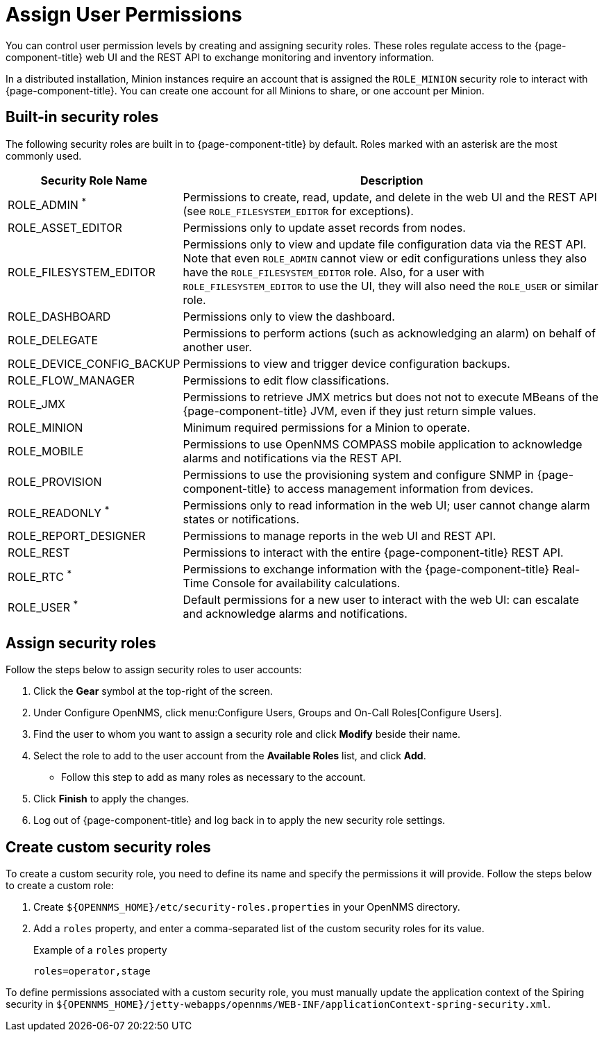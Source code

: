 
[[ga-role-user-management-roles]]
= Assign User Permissions

You can control user permission levels by creating and assigning security roles.
These roles regulate access to the {page-component-title} web UI and the REST API to exchange monitoring and inventory information.
ifndef::opennms-prime[]

In a distributed installation, Minion instances require an account that is assigned the `ROLE_MINION` security role to interact with {page-component-title}.
You can create one account for all Minions to share, or one account per Minion.
endif::opennms-prime[]

== Built-in security roles

The following security roles are built in to {page-component-title} by default.
Roles marked with an asterisk are the most commonly used.

[options="header", "autowidth"]
[cols="1,3"]
|===
| Security Role Name
| Description

| ROLE_ADMIN ^*^
| Permissions to create, read, update, and delete in the web UI and the REST API (see `ROLE_FILESYSTEM_EDITOR` for exceptions).

| ROLE_ASSET_EDITOR
| Permissions only to update asset records from nodes.

| ROLE_FILESYSTEM_EDITOR
| Permissions only to view and update file configuration data via the REST API. +
Note that even `ROLE_ADMIN` cannot view or edit configurations unless they also have the `ROLE_FILESYSTEM_EDITOR` role.
Also, for a user with `ROLE_FILESYSTEM_EDITOR` to use the UI, they will also need the `ROLE_USER` or similar role.

| ROLE_DASHBOARD
| Permissions only to view the dashboard.

| ROLE_DELEGATE
| Permissions to perform actions (such as acknowledging an alarm) on behalf of another user.

| ROLE_DEVICE_CONFIG_BACKUP
| Permissions to view and trigger device configuration backups.

| ROLE_FLOW_MANAGER
| Permissions to edit flow classifications.

| ROLE_JMX
| Permissions to retrieve JMX metrics but does not not to execute MBeans of the {page-component-title} JVM, even if they just return simple values.
ifndef::opennms-prime[]

| ROLE_MINION
| Minimum required permissions for a Minion to operate.
endif::opennms-prime[]

| ROLE_MOBILE
| Permissions to use OpenNMS COMPASS mobile application to acknowledge alarms and notifications via the REST API.

| ROLE_PROVISION
| Permissions to use the provisioning system and configure SNMP in {page-component-title} to access management information from devices.

| ROLE_READONLY ^*^
| Permissions only to read information in the web UI; user cannot change alarm states or notifications.

| ROLE_REPORT_DESIGNER
| Permissions to manage reports in the web UI and REST API.

| ROLE_REST
| Permissions to interact with the entire {page-component-title} REST API.

| ROLE_RTC ^*^
| Permissions to exchange information with the {page-component-title} Real-Time Console for availability calculations.

| ROLE_USER ^*^
| Default permissions for a new user to interact with the web UI: can escalate and acknowledge alarms and notifications.
|===

== Assign security roles

Follow the steps below to assign security roles to user accounts:

. Click the *Gear* symbol at the top-right of the screen.
. Under Configure OpenNMS, click menu:Configure Users, Groups and On-Call Roles[Configure Users].
. Find the user to whom you want to assign a security role and click *Modify* beside their name.
. Select the role to add to the user account from the *Available Roles* list, and click *Add*.
** Follow this step to add as many roles as necessary to the account.
. Click *Finish* to apply the changes.
. Log out of {page-component-title} and log back in to apply the new security role settings.

== Create custom security roles

To create a custom security role, you need to define its name and specify the permissions it will provide.
Follow the steps below to create a custom role:

. Create `$\{OPENNMS_HOME}/etc/security-roles.properties` in your OpenNMS directory.
. Add a `roles` property, and enter a comma-separated list of the custom security roles for its value.
+
.Example of a `roles` property
[source, properties]
----
roles=operator,stage
----

To define permissions associated with a custom security role, you must manually update the application context of the Spiring security in `$\{OPENNMS_HOME}/jetty-webapps/opennms/WEB-INF/applicationContext-spring-security.xml`.
